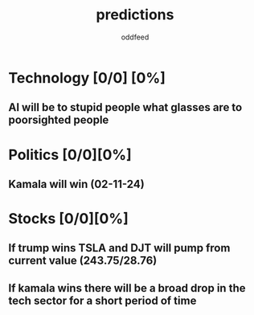 :PROPERTIES:
:ID:       9aa6816e-42a1-47d0-9755-b0a6cc9e9519
:END:
#+title: predictions
#+AUTHOR: oddfeed
#+TODO: INCORRECT | CORRECT
#+OPTIONS: toc:1

* Technology [0/0] [0%]
** AI will be to stupid people what glasses are to poorsighted people
* Politics [0/0][0%]
** Kamala will win (02-11-24)
* Stocks [0/0][0%]
** If trump wins TSLA and DJT will pump from current value (243.75/28.76)
** If kamala wins there will be a broad drop in the tech sector for a short period of time
